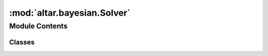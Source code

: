 :mod:`altar.bayesian.Solver`
============================

.. py:module:: altar.bayesian.Solver


Module Contents
---------------

Classes
~~~~~~~

.. autoapisummary::

   altar.bayesian.Solver.Solver



.. py:class:: Solver

   Bases: :class:`altar.protocol`

   The protocol that all δβ solvers must implement

   .. attribute:: tolerance
      

      

   .. attribute:: doc
      :annotation: = the fractional tolerance for achieving convergence

      

   .. method:: initialize(self, application, scheduler)

      Initialize me and my parts given an {application} context and a {scheduler}


   .. method:: solve(self, llk, weight)

      Compute the next temperature in the cooling schedule


   .. method:: pyre_default(cls, **kwds)
      :classmethod:

      Provide a default implementation



